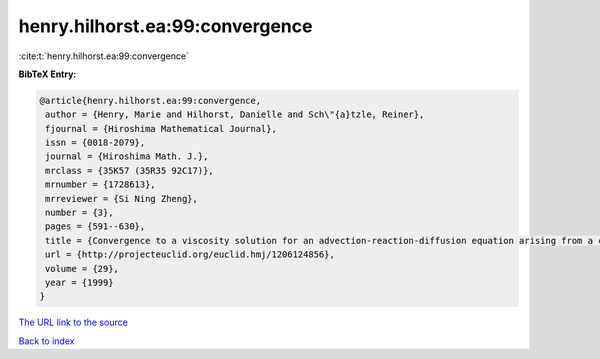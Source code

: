 henry.hilhorst.ea:99:convergence
================================

:cite:t:`henry.hilhorst.ea:99:convergence`

**BibTeX Entry:**

.. code-block:: bibtex

   @article{henry.hilhorst.ea:99:convergence,
    author = {Henry, Marie and Hilhorst, Danielle and Sch\"{a}tzle, Reiner},
    fjournal = {Hiroshima Mathematical Journal},
    issn = {0018-2079},
    journal = {Hiroshima Math. J.},
    mrclass = {35K57 (35R35 92C17)},
    mrnumber = {1728613},
    mrreviewer = {Si Ning Zheng},
    number = {3},
    pages = {591--630},
    title = {Convergence to a viscosity solution for an advection-reaction-diffusion equation arising from a chemotaxis-growth model},
    url = {http://projecteuclid.org/euclid.hmj/1206124856},
    volume = {29},
    year = {1999}
   }
`The URL link to the source <ttp://projecteuclid.org/euclid.hmj/1206124856}>`_


`Back to index <../By-Cite-Keys.html>`_
